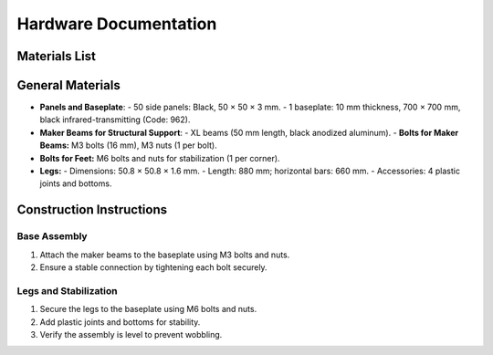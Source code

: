 Hardware Documentation
======================

Materials List
--------------

General Materials
-----------------
- **Panels and Baseplate**:
  - 50 side panels: Black, 50 × 50 × 3 mm.
  - 1 baseplate: 10 mm thickness, 700 × 700 mm, black infrared-transmitting (Code: 962).
- **Maker Beams for Structural Support**:
  - XL beams (50 mm length, black anodized aluminum).
  - **Bolts for Maker Beams:** M3 bolts (16 mm), M3 nuts (1 per bolt).
- **Bolts for Feet:** M6 bolts and nuts for stabilization (1 per corner).
- **Legs:**
  - Dimensions: 50.8 × 50.8 × 1.6 mm.
  - Length: 880 mm; horizontal bars: 660 mm.
  - Accessories: 4 plastic joints and bottoms.

Construction Instructions
-------------------------

Base Assembly
~~~~~~~~~~~~~
1. Attach the maker beams to the baseplate using M3 bolts and nuts.
2. Ensure a stable connection by tightening each bolt securely.

Legs and Stabilization
~~~~~~~~~~~~~~~~~~~~~~
1. Secure the legs to the baseplate using M6 bolts and nuts.
2. Add plastic joints and bottoms for stability.
3. Verify the assembly is level to prevent wobbling.